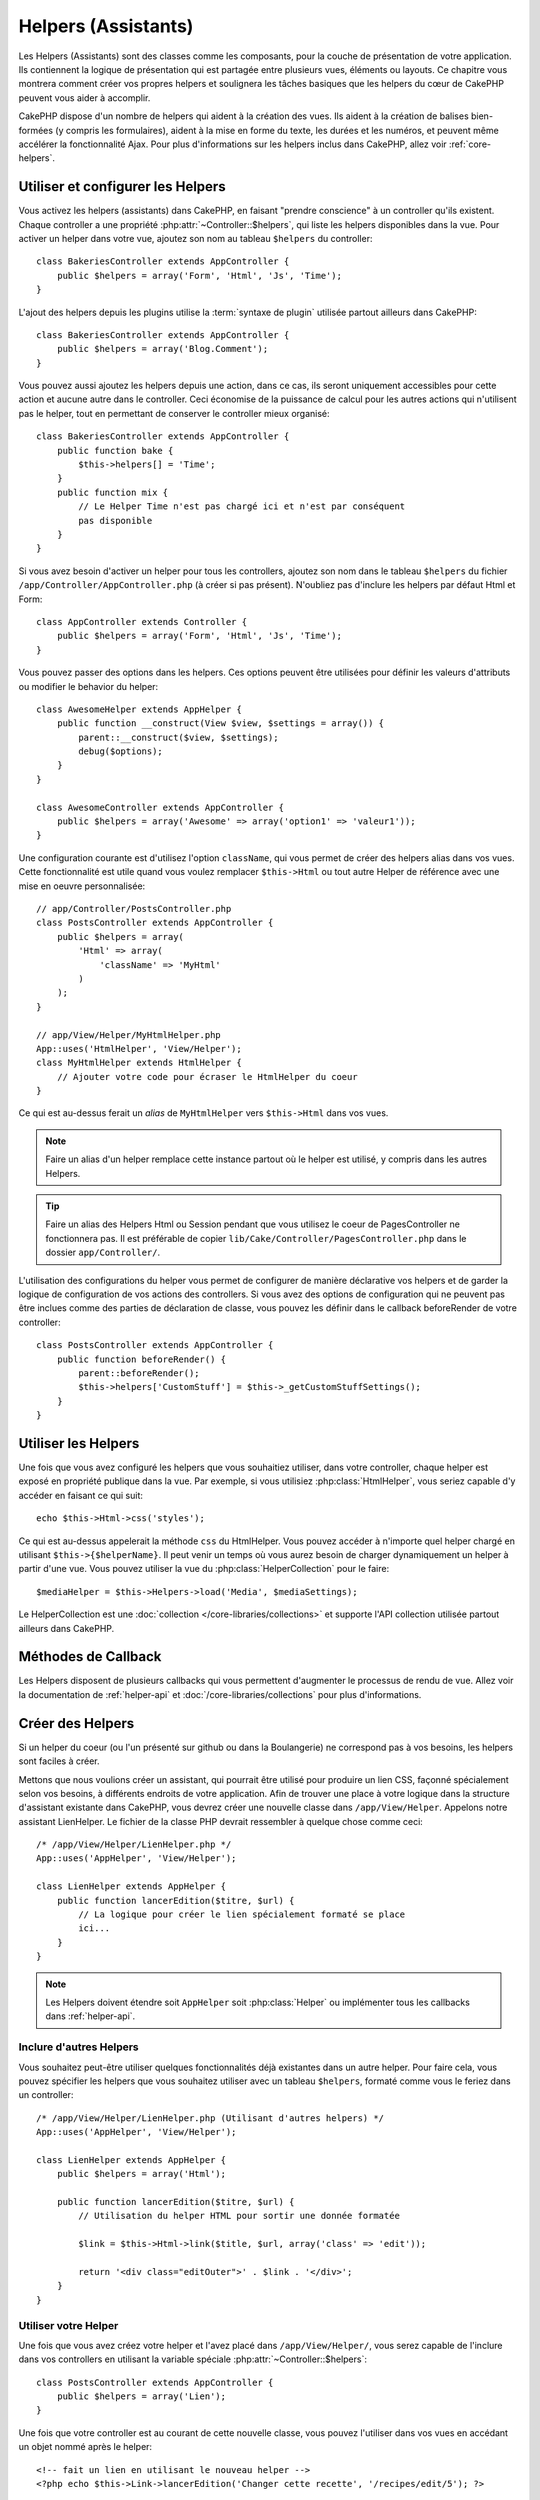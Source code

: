 Helpers (Assistants)
####################

Les Helpers (Assistants) sont des classes comme les composants, pour la couche 
de présentation de votre application. Ils contiennent la logique de 
présentation qui est partagée entre plusieurs vues, éléments ou layouts. Ce 
chapitre vous montrera comment créer vos propres helpers et soulignera les 
tâches basiques que les helpers du cœur de CakePHP peuvent vous aider à 
accomplir. 

CakePHP dispose d'un nombre de helpers qui aident à la création des vues.
Ils aident à la création de balises bien-formées (y compris les formulaires), 
aident à la mise en forme du texte, les durées et les numéros, et peuvent même 
accélérer la fonctionnalité Ajax. Pour plus d'informations sur les helpers 
inclus dans CakePHP, allez voir :ref:`core-helpers`.

.. _configuring-helpers:

Utiliser et configurer les Helpers
==================================

Vous activez les helpers (assistants) dans CakePHP, en faisant 
"prendre conscience" à un controller qu'ils existent. Chaque controller a une 
propriété :php:attr:`~Controller::$helpers`, qui liste les helpers 
disponibles dans la vue. Pour activer un helper dans votre vue, ajoutez 
son nom au tableau ``$helpers`` du controller::

    class BakeriesController extends AppController {
        public $helpers = array('Form', 'Html', 'Js', 'Time');
    }

L'ajout des helpers depuis les plugins utilise la :term:`syntaxe de plugin`
utilisée partout ailleurs dans CakePHP::

    class BakeriesController extends AppController {
        public $helpers = array('Blog.Comment');
    }
    
Vous pouvez aussi ajoutez les helpers depuis une action, dans ce cas, 
ils seront uniquement accessibles pour cette action et aucune autre dans le 
controller. Ceci économise de la puissance de calcul pour les autres actions 
qui n'utilisent pas le helper, tout en permettant de conserver le controller 
mieux organisé::

    class BakeriesController extends AppController {
        public function bake {
            $this->helpers[] = 'Time';
        }
        public function mix {
            // Le Helper Time n'est pas chargé ici et n'est par conséquent 
            pas disponible
        }
    }

Si vous avez besoin d'activer un helper pour tous les controllers, ajoutez 
son nom dans le tableau ``$helpers`` du fichier 
``/app/Controller/AppController.php`` (à créer si pas présent). N'oubliez pas 
d'inclure les helpers par défaut Html et Form::

    class AppController extends Controller {
        public $helpers = array('Form', 'Html', 'Js', 'Time');
    }

Vous pouvez passer des options dans les helpers. Ces options peuvent être 
utilisées pour définir les valeurs d'attributs ou modifier le behavior du
helper::

    class AwesomeHelper extends AppHelper {
        public function __construct(View $view, $settings = array()) {
            parent::__construct($view, $settings);
            debug($options);
        }
    }

    class AwesomeController extends AppController {
        public $helpers = array('Awesome' => array('option1' => 'valeur1'));
    }

Une configuration courante est d'utilisez l'option ``className``, qui vous 
permet de créer des helpers alias dans vos vues. Cette fonctionnalité est 
utile quand vous voulez remplacer ``$this->Html`` ou tout autre Helper de
référence avec une mise en oeuvre personnalisée::

    // app/Controller/PostsController.php
    class PostsController extends AppController {
        public $helpers = array(
            'Html' => array(
                'className' => 'MyHtml'
            )
        );
    }

    // app/View/Helper/MyHtmlHelper.php
    App::uses('HtmlHelper', 'View/Helper');
    class MyHtmlHelper extends HtmlHelper {
        // Ajouter votre code pour écraser le HtmlHelper du coeur
    }

Ce qui est au-dessus ferait un *alias* de ``MyHtmlHelper`` vers ``$this->Html`` 
dans vos vues.

.. note::

    Faire un alias d'un helper remplace cette instance partout où le helper 
    est utilisé, y compris dans les autres Helpers.

.. tip::

    Faire un alias des Helpers Html ou Session pendant que vous utilisez le 
    coeur de PagesController  ne fonctionnera pas. Il est préférable de copier
    ``lib/Cake/Controller/PagesController.php`` dans le dossier 
    ``app/Controller/``.

L'utilisation des configurations du helper vous permet de configurer de manière
déclarative vos helpers et de garder la logique de configuration de vos actions
des controllers. Si vous avez des options de configuration qui ne peuvent pas 
être inclues comme des parties de déclaration de classe, vous pouvez les définir
dans le callback beforeRender de votre controller::

    class PostsController extends AppController {
        public function beforeRender() {
            parent::beforeRender();
            $this->helpers['CustomStuff'] = $this->_getCustomStuffSettings();
        }
    }

Utiliser les Helpers
====================

Une fois que vous avez configuré les helpers que vous souhaitiez utiliser, dans 
votre controller, chaque helper est exposé en propriété publique dans la vue. 
Par exemple, si vous utilisiez :php:class:`HtmlHelper`, vous seriez capable 
d'y accéder en faisant ce qui suit::

    echo $this->Html->css('styles');

Ce qui est au-dessus appelerait la méthode ``css`` du HtmlHelper.  Vous pouvez
accéder à n'importe quel helper chargé en utilisant ``$this->{$helperName}``. 
Il peut venir un temps où vous aurez besoin de charger dynamiquement un helper 
à partir d'une vue. Vous pouvez utiliser la vue du :php:class:`HelperCollection`
pour le faire::

    $mediaHelper = $this->Helpers->load('Media', $mediaSettings);

Le HelperCollection est une :doc:`collection </core-libraries/collections>` et 
supporte l'API collection utilisée partout ailleurs dans CakePHP.

Méthodes de Callback
====================

Les Helpers disposent de plusieurs callbacks qui vous permettent d'augmenter 
le processus de rendu de vue. Allez voir la documentation de :ref:`helper-api` 
et :doc:`/core-libraries/collections` pour plus d'informations.

Créer des Helpers
=================

Si un helper du coeur (ou l'un présenté sur github ou dans la Boulangerie)
ne correspond pas à vos besoins, les helpers sont faciles à créer.

Mettons que nous voulions créer un assistant, qui pourrait être utilisé pour 
produire un lien CSS, façonné spécialement selon vos besoins, à différents 
endroits de votre application. Afin de trouver une place à votre logique dans 
la structure d'assistant existante dans CakePHP, vous devrez créer une nouvelle 
classe dans ``/app/View/Helper``. Appelons notre assistant LienHelper. Le 
fichier de la classe PHP devrait ressembler à quelque chose comme ceci::

    /* /app/View/Helper/LienHelper.php */
    App::uses('AppHelper', 'View/Helper');
    
    class LienHelper extends AppHelper {
        public function lancerEdition($titre, $url) {
            // La logique pour créer le lien spécialement formaté se place 
            ici...
        }
    }

.. note::

    Les Helpers doivent étendre soit ``AppHelper`` soit :php:class:`Helper` ou
    implémenter tous les callbacks dans :ref:`helper-api`.

Inclure d'autres Helpers
------------------------

Vous souhaitez peut-être utiliser quelques fonctionnalités déjà existantes dans 
un autre helper. Pour faire cela, vous pouvez spécifier les helpers que 
vous souhaitez utiliser avec un tableau ``$helpers``, formaté comme vous le 
feriez dans un controller::

    /* /app/View/Helper/LienHelper.php (Utilisant d'autres helpers) */
    App::uses('AppHelper', 'View/Helper');
    
    class LienHelper extends AppHelper {
        public $helpers = array('Html');
    
        public function lancerEdition($titre, $url) {
            // Utilisation du helper HTML pour sortir une donnée formatée
    
            $link = $this->Html->link($title, $url, array('class' => 'edit'));
    
            return '<div class="editOuter">' . $link . '</div>';
        }
    }


.. _using-helpers:

Utiliser votre Helper
---------------------

Une fois que vous avez créez votre helper et l'avez placé dans 
``/app/View/Helper/``, vous serez capable de l'inclure dans vos controllers 
en utilisant la variable spéciale :php:attr:`~Controller::$helpers`::

    class PostsController extends AppController {
        public $helpers = array('Lien');
    }

Une fois que votre controller est au courant de cette nouvelle classe, vous
pouvez l'utiliser dans vos vues en accédant un objet nommé après le helper::

    <!-- fait un lien en utilisant le nouveau helper -->
    <?php echo $this->Link->lancerEdition('Changer cette recette', '/recipes/edit/5'); ?>


Créer des fonctionnalités à vos Helpers
=======================================

Tous les helpers étendent une classe spéciale, AppHelper (comme les modèles 
étendent AppModel et les controllers étendent AppController). Pour créer une 
fonctionnalité disponible pour tous les helpers, créez
``/app/View/Helper/AppHelper.php``::

    App::uses('Helper', 'View');
    
    class AppHelper extends Helper {
        public function customMethod () {
        }
    }


.. _helper-api:

Helper API
==========

.. php:class:: Helper

    La classe de base pour les Helpers. Elle fournit un nombre de méthodes 
    utiles et des fonctionnalités pour le chargement d'autres helpers.

.. php:method:: webroot($file)

    Décide du nom de fichier du webroot de l'application. Si un thème est actif 
    et que le fichier existe dans le webroot du thème courant, le chemin du
    fichier du thème sera retourné.
    
.. php:method:: url($url, $full = false)

    Génère une HTML escaped URL, qui délégue à :php:meth:`Router::url()`.

.. php:method:: value($options = array(), $field = null, $key = 'value')

    Récupère la valeur pour un nom d'input donné.

.. php:method:: domId($options = null, $id = 'id')

    Génère une valeur id en CamelCase pour le champ sélectionné courant. 
    Ecraser cette méthode dans votre AppHelper vous permettra de changer la 
    façon dont CakePHP génére les attributs ID.

Callbacks
---------

.. php:method:: beforeRenderFile($viewFile)

    Est appelé avant que tout fichier de vue soit rendu. Cela inclut les 
    eléments, le vues, les vues parentes et les layouts.

.. php:method:: afterRenderFile($viewFile, $content)

    Est appelé après que tout fichier de vue est rendu. Cela inclut les 
    eléments, le vues, les vues parentes et les layouts. Un callback
    peut modifier et retourner ``$content`` pour changer la manière dont
    le contenu rendu est affiché dans le navigateur.

.. php:method:: beforeRender($viewFile)

    La méthode beforeRender est appelé après la méthode beforeRender du 
    controller, mais avant les rendus du contôleur de la vue et du layout
    Reçoit le fichier à rendre en argument.

.. php:method:: afterRender($viewFile)

    Est appelé après que la vue est rendu, mais avant que le rendu du 
    layout ait commencé.

.. php:method:: beforeLayout($layoutFile)

    Est appelé avant que le rendu du layout commence. Reçoit le nom du fichier 
    layout en argument.

.. php:method:: afterLayout($layoutFile)

    Est appelé après que le rendu du layout est fini. Reçoit le nom du fichier
    layout en argument.

Helpers du coeur
================

:doc:`/core-libraries/helpers/cache`
    Utilisé par le coeur pour mettre en cache le contenu de la vue.
:doc:`/core-libraries/helpers/form`
    Créé les formulaires HTML et les éléments du formulaire qui gèrent
    eux-mêmes les problèmes de validation.
:doc:`/core-libraries/helpers/html`
    Méthodes bien pratiques pour des balises bien formatées. Les images, 
    les liens, les tables, les balises d'en-tête etc ....
:doc:`/core-libraries/helpers/js`
    Utilisé pour créer du Javascript compatible avec de nombreuses librairies 
    Javascript.
:doc:`/core-libraries/helpers/number`
    Formate les nombres et les monnaies.
:doc:`/core-libraries/helpers/paginator`
    Pagination à partir des données de Modèles et tri.
:doc:`/core-libraries/helpers/rss`
    Méthodes bien pratiques pour la sortie de contenu RSS et de données XML.
:doc:`/core-libraries/helpers/session`
    Accès pour la lecture des valeurs de session dans les vues.
:doc:`/core-libraries/helpers/text`
    Mise en lien intelligente, Misse en évidence, truchement intelligent des 
    mots.
:doc:`/core-libraries/helpers/time`
    Détection de proximité (Est-ce l'année prochaine?), formatage sympa des 
    chaînes de caractère (Today, 10:30 am) et conversion entre les zones de 
    temps.



.. meta::
    :title lang=fr: Helpers (Assistants)
    :keywords lang=fr: classe php,fonction time,couche de présentation,puissance du processeur,ajax,balise,tableau,fonctionnalité,logique,syntaxe,élements,cakephp,plugins
